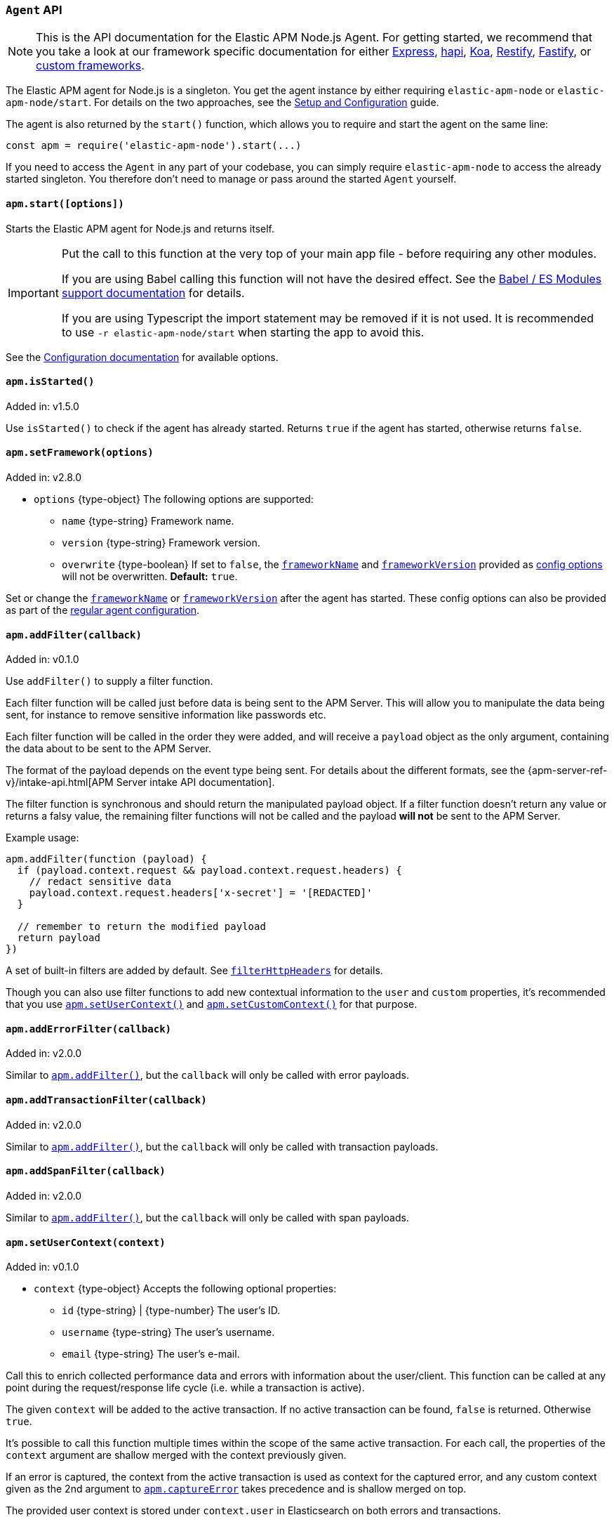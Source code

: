 [[agent-api]]

ifdef::env-github[]
NOTE: For the best reading experience,
please view this documentation at https://www.elastic.co/guide/en/apm/agent/nodejs/current/agent-api.html[elastic.co]
endif::[]

=== `Agent` API

NOTE: This is the API documentation for the Elastic APM Node.js Agent.
For getting started,
we recommend that you take a look at our framework specific documentation for either <<express,Express>>,
<<hapi,hapi>>,
<<koa,Koa>>,
<<restify,Restify>>,
<<fastify,Fastify>>,
or <<custom-stack,custom frameworks>>.

The Elastic APM agent for Node.js is a singleton.
You get the agent instance by either requiring `elastic-apm-node` or `elastic-apm-node/start`.
For details on the two approaches,
see the <<advanced-setup,Setup and Configuration>> guide.

The agent is also returned by the `start()` function,
which allows you to require and start the agent on the same line:

[source,js]
----
const apm = require('elastic-apm-node').start(...)
----

If you need to access the `Agent` in any part of your codebase,
you can simply require `elastic-apm-node` to access the already started singleton.
You therefore don't need to manage or pass around the started `Agent` yourself.

[[apm-start]]
==== `apm.start([options])`

Starts the Elastic APM agent for Node.js and returns itself.

[IMPORTANT]
====
Put the call to this function at the very top of your main app file - before requiring any other modules.

If you are using Babel calling this function will not have the desired effect.
See the <<es-modules,Babel / ES Modules support documentation>> for details.

If you are using Typescript the import statement may be removed if it is not used.
It is recommended to use `-r elastic-apm-node/start` when starting the app to avoid this.
====

See the <<configuration,Configuration documentation>> for available options.

[[apm-is-started]]
==== `apm.isStarted()`

[small]#Added in: v1.5.0#

Use `isStarted()` to check if the agent has already started.
Returns `true` if the agent has started, 
otherwise returns `false`.

[[apm-set-framework]]
==== `apm.setFramework(options)`

[small]#Added in: v2.8.0#

* `options` +{type-object}+ The following options are supported:
** `name` +{type-string}+ Framework name.
** `version` +{type-string}+ Framework version.
** `overwrite` +{type-boolean}+ If set to `false`,
  the <<framework-name,`frameworkName`>> and <<framework-version,`frameworkVersion`>> provided as <<configuration,config options>> will not be overwritten.
  *Default:* `true`.

Set or change the <<framework-name,`frameworkName`>> or <<framework-version,`frameworkVersion`>> after the agent has started.
These config options can also be provided as part of the <<configuration,regular agent configuration>>.

[[apm-add-filter]]
==== `apm.addFilter(callback)`

[small]#Added in: v0.1.0#

Use `addFilter()` to supply a filter function.

Each filter function will be called just before data is being sent to the APM Server.
This will allow you to manipulate the data being sent,
for instance to remove sensitive information like passwords etc.

Each filter function will be called in the order they were added,
and will receive a `payload` object as the only argument,
containing the data about to be sent to the APM Server.

The format of the payload depends on the event type being sent.
For details about the different formats,
see the {apm-server-ref-v}/intake-api.html[APM Server intake API documentation].

The filter function is synchronous and should return the manipulated payload object.
If a filter function doesn't return any value or returns a falsy value,
the remaining filter functions will not be called and the payload *will not* be sent to the APM Server.

Example usage:

[source,js]
----
apm.addFilter(function (payload) {
  if (payload.context.request && payload.context.request.headers) {
    // redact sensitive data
    payload.context.request.headers['x-secret'] = '[REDACTED]'
  }

  // remember to return the modified payload
  return payload
})
----

A set of built-in filters are added by default.
See <<filter-http-headers,`filterHttpHeaders`>> for details.

Though you can also use filter functions to add new contextual information to the `user` and `custom` properties,
it's recommended that you use <<apm-set-user-context,`apm.setUserContext()`>> and <<apm-set-custom-context,`apm.setCustomContext()`>> for that purpose.

[[apm-add-error-filter]]
==== `apm.addErrorFilter(callback)`

[small]#Added in: v2.0.0#

Similar to <<apm-add-filter,`apm.addFilter()`>>,
but the `callback` will only be called with error payloads.

[[apm-add-transaction-filter]]
==== `apm.addTransactionFilter(callback)`

[small]#Added in: v2.0.0#

Similar to <<apm-add-filter,`apm.addFilter()`>>,
but the `callback` will only be called with transaction payloads.

[[apm-add-span-filter]]
==== `apm.addSpanFilter(callback)`

[small]#Added in: v2.0.0#

Similar to <<apm-add-filter,`apm.addFilter()`>>,
but the `callback` will only be called with span payloads.

[[apm-set-user-context]]
==== `apm.setUserContext(context)`

[small]#Added in: v0.1.0#

* `context` +{type-object}+ Accepts the following optional properties:
** `id` +{type-string}+ | +{type-number}+ The user's ID.
** `username` +{type-string}+ The user's username.
** `email` +{type-string}+ The user's e-mail.

Call this to enrich collected performance data and errors with information about the user/client.
This function can be called at any point during the request/response life cycle (i.e. while a transaction is active).

The given `context` will be added to the active transaction.
If no active transaction can be found,
`false` is returned.
Otherwise `true`.

It's possible to call this function multiple times within the scope of the same active transaction.
For each call, the properties of the `context` argument are shallow merged with the context previously given.

If an error is captured,
the context from the active transaction is used as context for the captured error,
and any custom context given as the 2nd argument to <<apm-capture-error,`apm.captureError`>> takes precedence and is shallow merged on top.

The provided user context is stored under `context.user` in Elasticsearch on both errors and transactions.

[[apm-set-custom-context]]
==== `apm.setCustomContext(context)`

[small]#Added in: v0.1.0#

* `context` +{type-object}+ Can contain any property that can be JSON encoded.

Call this to enrich collected errors and transactions with any information that you think will help you debug performance issues or errors.
This function can be called at any point while a transaction is active (e.g. during the request/response life cycle of an incoming HTTP request).

The provided custom context is stored under `context.custom` in APM Server pre-7.0,
or `transaction.custom` and `error.custom` in APM Server 7.0+.

The given `context` will be added to the active transaction.
If no active transaction can be found,
`false` is returned.
Otherwise `true`.

It's possible to call this function multiple times within the scope of the same active transaction.
For each call, the properties of the `context` argument are shallow merged with the context previously given.

If an error is captured,
the context from the active transaction is used as context for the captured error,
and any custom context given as the 2nd argument to <<apm-capture-error,`apm.captureError`>> takes precedence and is shallow merged on top.

TIP: Before using custom context, ensure you understand the different types of
{apm-overview-ref-v}/metadata.html[metadata] that are available.

[[apm-set-label]]
==== `apm.setLabel(name, value)`

[small]#Added in: v0.1.0#

[small]#Renamed from `apm.setTag()` to `apm.setLabel()`: v2.10.0#

* `name` +{type-string}+
Any periods (`.`), asterisks (`*`), or double quotation marks (`"`) will be replaced by underscores (`_`),
as those characters have special meaning in Elasticsearch
* `value` +{type-string}+
If a non-string data type is given,
it's converted to a string before being sent to the APM Server

Set a label on the current transaction.
You can set multiple labels on the same transaction.
If an error happens during the current transaction,
it will also get tagged with the same label.

TIP: Labels are key/value pairs that are indexed by Elasticsearch and therefore searchable
(as opposed to data set via <<apm-set-custom-context,`apm.setCustomContext()`>>).
Before using custom labels, ensure you understand the different types of
{apm-overview-ref-v}/metadata.html[metadata] that are available.

WARNING: Avoid defining too many user-specified labels.
Defining too many unique fields in an index is a condition that can lead to a
{ref}/mapping.html#mapping-limit-settings[mapping explosion].

[[apm-add-labels]]
==== `apm.addLabels({ [name]: value })`

[small]#Added in: v1.5.0#

[small]#Renamed from `apm.addTags()` to `apm.addLabels()`: v2.10.0#

* `labels` +{type-object}+ Contains key/value pairs:
** `name` +{type-string}+
Any periods (`.`), asterisks (`*`), or double quotation marks (`"`) will be replaced by underscores (`_`),
as those characters have special meaning in Elasticsearch
** `value` +{type-string}+
If a non-string data type is given,
it's converted to a string before being sent to the APM Server

Add several labels on the current transaction.
You can add labels multiple times.
If an error happens during the current transaction,
it will also get tagged with the same labels.

TIP: Labels are key/value pairs that are indexed by Elasticsearch and therefore searchable
(as opposed to data set via <<apm-set-custom-context,`apm.setCustomContext()`>>).
Before using custom labels, ensure you understand the different types of
{apm-overview-ref-v}/metadata.html[metadata] that are available.

WARNING: Avoid defining too many user-specified labels.
Defining too many unique fields in an index is a condition that can lead to a
{ref}/mapping.html#mapping-limit-settings[mapping explosion].

[[apm-capture-error]]
==== `apm.captureError(error[, options][, callback])`

[small]#Added in: v0.1.0#

* `error` - Can be either an +{type-error}+ object,
a <<message-strings,message string>>,
or a <<parameterized-message-object,special parameterized message object>>

* `options` +{type-object}+ The following options are supported:

** `timestamp` +{type-number}+ The time when the error happened.
Must be a Unix Time Stamp representing the number of milliseconds since January 1, 1970, 00:00:00 UTC.
Sub-millisecond precision can be achieved using decimals.
If not provided,
the current time will be used

** `message` - If the `error` argument is an +{type-error}+ object,
it's possible to use this option to supply an additional message string that will be stored along with the error message under `log.message`

** `user` - See <<metadata,metadata section>> for details about this option

** `custom` - See <<metadata,metadata section>> for details about this option

** `request` +{type-incomingmessage}+ You can associate an error with information about the incoming request to gain additional context such as the request url, headers, and cookies.
However, in most cases, the agent will detect if an error was in response to an http request and automatically add the request details for you.
See <<http-requests,http requests section>> for more details.

** `response` +{type-serverresponse}+ You can associate an error with information about the http response to get additional details such as status code and headers.
However, in most cases, the agent will detect if an error occured during an http request and automatically add response details for you.
See <<http-responses,http responses section>> for more details.

** `handled` +{type-boolean}+ Adds additional context to the exception to show whether the error is handled or uncaught.
*Default:* `true`.

** `labels` +{type-object}+ Add additional context with labels, these labels will be added to the error along with the labels from the current transaction.
See the <<apm-add-labels,`apm.addLabels()`>> method for details about the format.

* `callback` - Will be called after the error has been sent to the APM Server.
It will receive an `Error` instance if the agent failed to send the error,
and the id of the captured error

Send an error to the APM Server:

[source,js]
----
apm.captureError(new Error('boom!'))
----

[[message-strings]]
===== Message strings

Instead of an `Error` object,
you can log a plain text message:

[source,js]
----
apm.captureError('Something happened!')
----

This will also be sent as an error to the APM Server,
but will not be associated with an exception.

[[parameterized-message-object]]
===== Parameterized message object

Instead of an `Error` object or a string,
you can supply a special parameterized message object:

[source,js]
----
apm.captureError({
  message: 'Could not find user %s with id %d in the database',
  params: ['Peter', 42]
})
----

This makes it possible to better group error messages that contain variable data like ID's or names.

[[metadata]]
===== Metadata

To ease debugging it's possible to send some extra data with each error you send to the APM Server.
The APM Server intake API supports a lot of different metadata fields,
most of which are automatically managed by the Elastic APM Node.js Agent.
But if you wish you can supply some extra details using `user` or `custom`.
For more details on the properties accepted by the events intake API see the {apm-server-ref-v}/events-api.html[events intake API docs].

To supply any of these extra fields,
use the optional options argument when calling `apm.captureError()`.

Here are some examples:

[source,js]
----
// Sending some extra details about the user
apm.captureError(error, {
  user: {
    id: 'unique_id',
    username: 'foo',
    email: 'foo@example.com'
  }
})

// Sending some arbitrary details using the `custom` field
apm.captureError(error, {
  custom: {
    some_important_metric: 'foobar'
  }
})
----

To supply per-request metadata to all errors captured in one central location,
use <<apm-set-user-context,`apm.setUserContext()`>> and <<apm-set-custom-context,`apm.setCustomContext()`>>.

[[http-requests]]
===== HTTP requests

Besides the options described in the <<metadata,metadata section>>,
you can use the `options` argument to associate the error with an HTTP request:

[source,js]
----
apm.captureError(err, {
  request: req // an instance of http.IncomingMessage
})
----

This will log the URL that was requested,
the HTTP headers,
cookies and other useful details to help you debug the error.

In most cases, this isn't needed,
as the agent is pretty smart at figuring out if your Node.js app is an HTTP server and if an error occurred during an incoming request.
In which case it will automate this processes for you.

[[http-responses]]
===== HTTP responses

Besides the options described in the <<metadata,metadata section>>,
you can use the `options` argument to associate the error with an HTTP response:

[source,js]
----
apm.captureError(err, {
  response: res // an instance of http.ServerResponse
})
----

This will log the response status code,
headers and other useful details to help you debug the error.

In most cases, this isn't needed,
as the agent is pretty smart at figuring out if your Node.js app is an HTTP server and if an error occurred during an incoming request.
In which case it will automate this processes for you.

[[apm-middleware-connect]]
==== `apm.middleware.connect()`

[small]#Added in: v0.1.0#

Returns a middleware function used to collect and send errors to the APM Server.

[source,js]
----
const apm = require('elastic-apm-node').start()
const connect = require('connect')

const app = connect()

// your regular middleware:
app.use(...)
app.use(...)

// your main HTTP router
app.use(function (req, res, next) {
  throw new Error('Broke!')
})

// add Elastic APM in the bottom of the middleware stack
app.use(apm.middleware.connect())

app.listen(3000)
----

NOTE: `apm.middleware.connect` _must_ be added to the middleware stack _before_ any other error handling middleware functions or there's a chance that the error will never get to the agent.

[[apm-start-transaction]]
==== `apm.startTransaction([name][, type][, subtype][, action][, options])`

[small]#Added in: v0.1.0#

* `name` +{type-string}+ The name of the transaction.
You can always set this later via <<transaction-name,`transaction.name`>> or <<apm-set-transaction-name,`apm.setTransactionName()`>>.
*Default:* `unnamed`

* `type` +{type-string}+ The type of the transaction.
You can always set this later via <<transaction-type,`transaction.type`>>.

* `subtype` +{type-string}+ The subtype of the transaction.
You can alternatively set this via <<transaction-subtype,`transaction.subtype`>>.

* `action` +{type-string}+ The action of the transaction.
You can alternatively set this via <<transaction-action,`transaction.action`>>.

* `options` +{type-object}+ The following options are supported:

** `startTime` +{type-number}+ The time when the transaction started.
Must be a Unix Time Stamp representing the number of milliseconds since January 1, 1970, 00:00:00 UTC.
Sub-millisecond precision can be achieved using decimals.
If not provided,
the current time will be used

** `childOf` +{type-string}+ The traceparent header received from a remote service.

Start a new transaction.

Use this function to create a custom transaction.
Note that the agent will do this for you automatically whenever your application receives an incoming HTTP request.
You only need to use this function to create custom transactions.

There's a special `type` called `request` which is used by the agent for the transactions automatically created when an incoming HTTP request is detected.

See the <<transaction-api,Transaction API>> docs for details on how to use custom transactions.

[[apm-end-transaction]]
==== `apm.endTransaction([result][, endTime])`

[small]#Added in: v0.1.0#

* `result` +{type-string}+ Describes the result of the transaction.
This is typically the HTTP status code,
or e.g. "success" or "failure" for a background task

* `endTime` +{type-number}+ The time when the transaction ended.
Must be a Unix Time Stamp representing the number of milliseconds since January 1, 1970, 00:00:00 UTC.
Sub-millisecond precision can be achieved using decimals.
If not provided,
the current time will be used

Ends the active transaction.
If no transaction is currently active,
nothing happens.

Note that the agent will do this for you automatically for all regular HTTP transactions.
You only need to use this function to end custom transactions created by <<apm-start-transaction,`apm.startTransaction()`>> or if you wish the end a regular transaction prematurely.

Alternatively you can call <<transaction-end,`end()`>> directly on an active transaction object.

[[apm-current-transaction]]
==== `apm.currentTransaction`

[small]#Added in: v1.9.0#

Get the currently active transaction,
if used within the context of a transaction.

NOTE: If there's no active transaction available,
`null` will be returned.

[[apm-current-span]]
==== `apm.currentSpan`

[small]#Added in: v2.0.0#

Get the currently active span,
if used within the context of a span.

NOTE: If there's no active span available,
`null` will be returned.

[[apm-current-traceparent]]
==== `apm.currentTraceparent`

[small]#Added in: v2.9.0#

Get the serialized traceparent string of the current transaction or span.

NOTE: If there's no active transaction or span available,
`null` will be returned.

[[apm-set-transaction-name]]
==== `apm.setTransactionName(name)`

[small]#Added in: v0.1.0#

* `name` +{type-string}+ Set or overwrite the name of the current transaction.

If you use a supported router/framework the agent will automatically set the transaction name for you.

If you do not use Express, hapi, koa-router, Restify, or Fastify or if the agent for some reason cannot detect the name of the HTTP route,
the transaction name will default to `METHOD unknown route` (e.g. `POST unknown route`).

Read more about naming routes manually in the <<custom-stack-route-naming,Get started with a custom Node.js stack>> article.

[[apm-start-span]]
==== `apm.startSpan([name][, type][, subtype][, action][, options])`

[small]#Added in: v1.1.0#

* `name` +{type-string}+ The name of the span.
You can alternatively set this via <<span-name,`span.name`>>.
*Default:* `unnamed`

* `type` +{type-string}+ The type of the span.
You can alternatively set this via <<span-type,`span.type`>>.

* `subtype` +{type-string}+ The subtype of the span.
You can alternatively set this via <<span-subtype,`span.subtype`>>.

* `action` +{type-string}+ The action of the span.
You can alternatively set this via <<span-action,`span.action`>>.

* `options` +{type-object}+ The following options are supported:

** `startTime` +{type-number}+ The time when the span started.
Must be a Unix Time Stamp representing the number of milliseconds since January 1, 1970, 00:00:00 UTC.
Sub-millisecond precision can be achieved using decimals.
If not provided,
the current time will be used

Start and return a new custom span associated with the current active transaction.
This is the same as getting the current transaction with `apm.currentTransaction` and,
if a transaction was found,
calling `transaction.startSpan(name, type, options)` on it.

When a span is started it will measure the time until <<span-end,`span.end()`>> is called.

See <<span-api,Span API>> docs for details on how to use custom spans.

NOTE: If there's no active transaction available,
`null` will be returned.

[[apm-handle-uncaught-exceptions]]
==== `apm.handleUncaughtExceptions([callback])`

[small]#Added in: v0.1.0#

By default, the agent will terminate the Node.js process when an uncaught exception is detected.
Use this function if you need to run any custom code before the process is terminated.

[source,js]
----
apm.handleUncaughtExceptions(function (err) {
  // Do your own stuff... and then exit:
  process.exit(1)
})
----

The callback is called *after* the event has been sent to the APM Server with the following arguments:

* `err` +{type-error}+ the captured exception

This function will also enable the uncaught exception handler if it was disabled using the <<capture-exceptions,`captureExceptions`>> configuration option.

If you don't specify a callback,
the node process is terminated automatically when an uncaught exception has been captured and sent to the APM Server.

https://nodejs.org/api/process.html#process_event_uncaughtexception[It is recommended] that you don't leave the process running after receiving an uncaught exception,
so if you are using the optional callback,
remember to terminate the node process.

[[apm-flush]]
==== `apm.flush([callback])`

[small]#Added in: v0.12.0#

[source,js]
----
apm.flush(function (err) {
  // Flush complete
})
----

Manually end the active outgoing HTTP request to the APM Server.
The HTTP request is otherwise ended automatically at regular intervals,
controlled by the <<api-request-time,`apiRequestTime`>> and <<api-request-size,`apiRequestSize`>> config options.

The callback is called *after* the active HTTP request has ended.
The callback is called even if no HTTP request is currently active.

[[apm-lambda]]
==== `apm.lambda([type, ]handler)`

[small]#Added in: v1.4.0#

[source,js]
----
exports.hello = apm.lambda(function (payload, context, callback) {
  callback(null, `Hello, ${payload.name}!`)
})
----

Manually instrument an AWS Lambda function to form a transaction around each execution.
Optionally, a type may also be provided to group lambdas together. By default,
"lambda" will be used as the type name.

Read more lambda support in the <<lambda,Lambda>> article.

[[apm-add-patch]]
==== `apm.addPatch(modules, handler)`

[small]#Added in: v2.7.0#

* `modules` +{type-string}+ | +{type-string-array}+
Name of module(s) to apply the patch to, when required.
* `handler` +{type-function}+ | +{type-string}+
Must be a patch function or a path to a module exporting a patch function
** `exports` +{type-object}+ The original export object of the module
** `agent` - The agent instance to use in the patch function
** `options` +{type-object}+ The following options are supported:
*** `version` +{type-string}+ | +{type-undefined}+ The module version, if applicable.
*** `enabled` +{type-boolean}+ A flag indicating if the instrumentation is enabled.
Any module patch can be disabled, by module name, with <<disable-instrumentations,`disableInstrumentations`>>.

Register a module patch to apply on intercepted `require` calls.

A module can have any number of patches and will be applied in the order they are added.

[source,js]
----
apm.addPatch('timers', (exports, agent, { version, enabled }) => {
  const setTimeout = exports.setTimeout
  exports.setTimeout = (fn, ms) => {
    const span = agent.createSpan('set-timeout')
    return setTimeout(() => {
      span.end()
      fn()
    }, ms)
  }

  return exports
})

// or ...

apm.addPatch(['hapi', '@hapi/hapi'], (exports, agent, { version, enabled }) => {
  const setTimeout = exports.setTimeout
  exports.setTimeout = (fn, ms) => {
    const span = agent.createSpan('set-timeout')
    return setTimeout(() => {
      span.end()
      fn()
    }, ms)
  }

  return exports
})

// or ...

apm.addPatch('timers', './timer-patch')
----

[[apm-remove-patch]]
==== `apm.removePatch(modules, handler)`

[small]#Added in: v2.7.0#

Removes a module patch.
This will generally only be needed when replacing an existing patch.
To _disable_ instrumentation while keeping context propagation support, see <<disable-instrumentations,`disableInstrumentations`>>.

[source,js]
----
apm.removePatch('timers', './timers-patch')

// or ...

apm.removePatch(['timers'], './timers-patch')

// or ...

apm.removePatch('timers', timerPatchFunction)
----

[[apm-clear-patches]]
==== `apm.clearPatches(modules)`

[small]#Added in: v2.7.0#

Clear all patches for the given module.
This will generally only be needed when replacing an existing patch.
To _disable_ instrumentation while keeping context propagation support, see <<disable-instrumentations,`disableInstrumentations`>>.

[source,js]
----
apm.clearPatches('timers')

// or ...

apm.clearPatches(['timers'])
----

[[apm-current-trace-ids]]
==== `apm.currentTraceIds`

[small]#Added in: v2.17.0#

// This content is reused in log-correlation.asciidoc
// Ensure any updates here also make sense there
// tag::currentTraceIds[]

`apm.currentTraceIds` produces an object containing `trace.id` and either `transaction.id` or `span.id` when a current transaction or span is available.
When no transaction or span is available it will return an empty object.
This enables log correlation to APM traces with structured loggers.

[source,js]
----
{
  "trace.id": "abc123",
  "transaction.id": "abc123"
}
// or ...
{
  "trace.id": "abc123",
  "span.id": "abc123"
}
----

All current trace id objects,
including the empty form,
include a `toString()` implementation.
This enables log correlation to APM traces with text-only loggers.

[source,js]
----
"trace.id=abc123 transaction.id=abc123"
// or ...
"trace.id=abc123 span.id=abc123"
----
// end::currentTraceIds[]

[[apm-register-custom-metrics]]
==== `apm.registerMetric(name[, labels], callback)`

experimental::[]

* `name` +{type-string}+
Name of the metrics.
* `labels` +{type-object}+ Contains key/value pairs.
Optional labels. Omittable.
* `callback` +{type-function}+
Must be a function that returns the current metric value.

Register a metric callback.

Take care not to use the names of <<metrics, built-in metrics>>.

[source,js]
----
apm.registerMetric( 'ws.connections' , () => {
  return wss.clients.size;
})

// or, to additionally label the metric with "module: 'ws'":

apm.registerMetric( 'ws.connections' , {module : 'ws'}, () => {
  return wss.clients.size;
})

----
